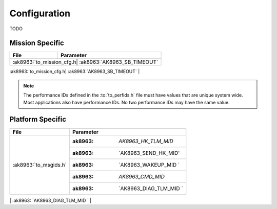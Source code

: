 Configuration
=============

TODO

Mission Specific
^^^^^^^^^^^^^^^^

+-------------------------+--------------------------------+
| File                    | Parameter                      |
+=========================+================================+
| :ak8963:`to_mission_cfg.h| :ak8963:`AK8963_SB_TIMEOUT`   |
+-------------------------+--------------------------------+
| :ak8963:`to_perfids.h`  | :ak8963:`AK8963_RECEIVE_PERF_ID`|
+                         +--------------------------------+
|                         | :ak8963:`AK8963_SEND_PERF_ID`  |
+                         +--------------------------------+
|                         | :ak8963: `AK8963_MAIN_TASK_PERF_ID`|
+-------------------------|--------------------------------+

.. note::
   The performance IDs defined in the :to:`to_perfids.h` file must have values
   that are unique system wide.  Most applications also have performance IDs.
   No two performance IDs may have the same value.
   

Platform Specific
^^^^^^^^^^^^^^^^^

+-------------------------+-------------------------------------+
| File                    | Parameter                           |
+=========================+=====================================+
| :ak8963:`to_msgids.h`   | :ak8963: `AK8963_HK_TLM_MID`        |
|                         +-------------------------------------+
|                         | :ak8963: `AK8963_SEND_HK_MID'       |
+                         +-------------------------------------+
|                         | :ak8963: `AK8963_WAKEUP_MID `       |
+                         +-------------------------------------+
|                         | :ak8963: `AK8963_CMD_MID`           |
+                         +-------------------------------------+
|                         | :ak8963: `AK8963_DIAG_TLM_MID `     |
+-------------------------+-------------------------------------+
| :ak8963:`to_platform_cfg.h| :ak8963:`AK8963_MISSION_REV`      |
+                         +-------------------------------------+
|                         | :ak8963: `AK8963_SCH_PIPE_DEPTH`    |
+                         +-------------------------------------+
|                         | :ak8963: `AK8963_SCH_PIPE_NAME`     |
+                         +-------------------------------------+
+                         +-------------------------------------+
|                         | :ak8963: `AK8963_SCH_PIPE_PEND_TIME`|
+                         +-------------------------------------+
|                         | :ak8963: `define AK8963_PARAM_PIPE_DEPTH`|
+                         +-------------------------------------+
|                         | :ak8963: `AK8963_PARAM_PIPE_NAME`   |
+                         +-------------------------------------+
|                         | :ak8963: `AK8963_WAKEUP_MID_MAX_MSG_COUNT`|
+                         +-------------------------------------+
|                         + :ak8963: `AK8963_SEND_HK_MID_MAX_MSG_COUNT`|
+                         +-------------------------------------+
+                         +-------------------------------------+
|                         + :ak8963: `AK8963_PARAM_PIPE_NAME`   |
+                         +-------------------------------------+
+                         +-------------------------------------+
|                         + :ak8963: `AK8963_CMD_PIPE_DEPTH`    |
+                         +-------------------------------------+
+                         +-------------------------------------+
|                         + :ak8963: `AK8963_CMD_PIPE_NAME`     |
+                         +-------------------------------------+
+                         +-------------------------------------+
|                         + :ak8963: `AK8963_CONFIG_TABLE_FILENAME`|
+                         +-------------------------------------+
|                         + :ak8963: `AK8963_CONFIG_TABLE_FILENAME`|
+-------------------------+`````````````````````````````````````+

